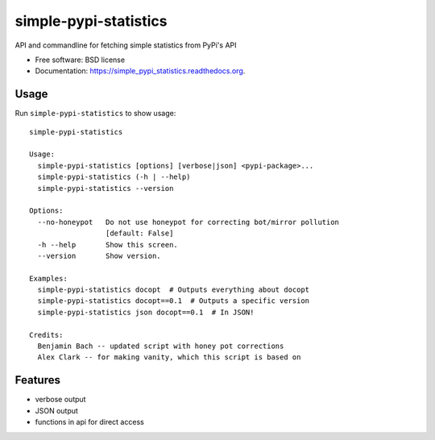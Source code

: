 ===============================
simple-pypi-statistics
===============================

.. image:: https://img.shields.io/pypi/v/simple-pypi-statistics.svg
        :target: https://pypi.python.org/pypi/simple-pypi-statistics


API and commandline for fetching simple statistics from PyPi's API

* Free software: BSD license
* Documentation: https://simple_pypi_statistics.readthedocs.org.

Usage
-----

Run ``simple-pypi-statistics`` to show usage::

    simple-pypi-statistics
    
    Usage:
      simple-pypi-statistics [options] [verbose|json] <pypi-package>...
      simple-pypi-statistics (-h | --help)
      simple-pypi-statistics --version
    
    Options:
      --no-honeypot   Do not use honeypot for correcting bot/mirror pollution
                      [default: False]
      -h --help       Show this screen.
      --version       Show version.
    
    Examples:
      simple-pypi-statistics docopt  # Outputs everything about docopt
      simple-pypi-statistics docopt==0.1  # Outputs a specific version
      simple-pypi-statistics json docopt==0.1  # In JSON!
    
    Credits:
      Benjamin Bach -- updated script with honey pot corrections
      Alex Clark -- for making vanity, which this script is based on


Features
--------

* verbose output
* JSON output
* functions in api for direct access
